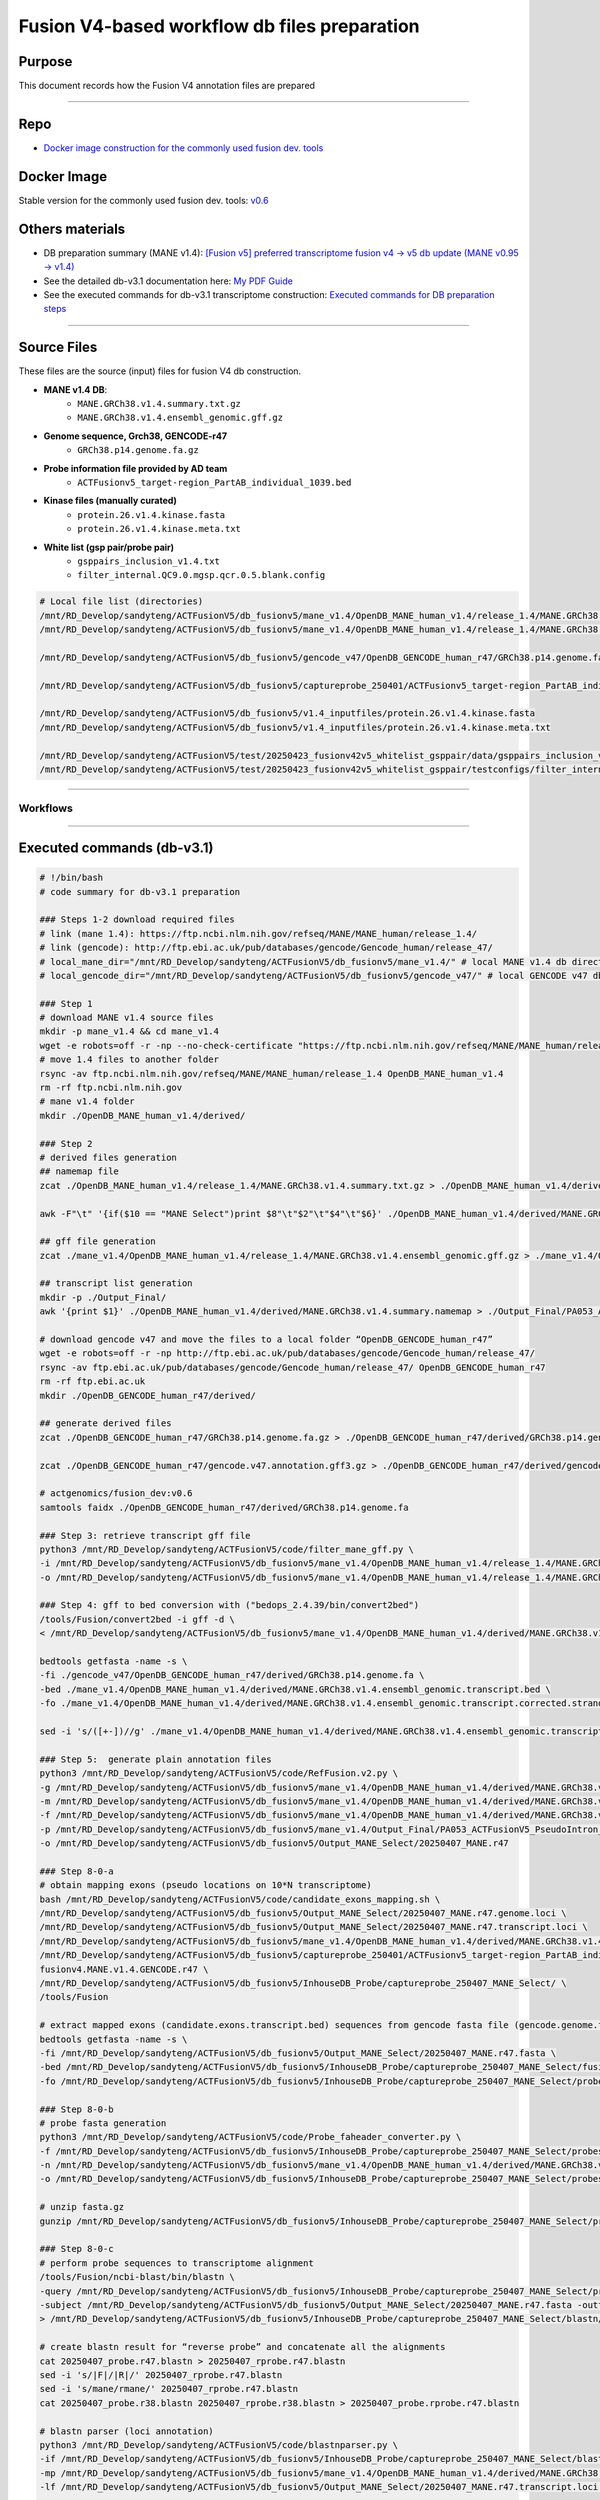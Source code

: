 ==============================================
Fusion V4-based workflow db files preparation
==============================================

-----------------
Purpose
-----------------

This document records how the Fusion V4 annotation files are prepared

----

-----------------
Repo
-----------------

- `Docker image construction for the commonly used fusion dev. tools <https://github.com/ACTGenomics/fusion_pipeline_env>`_

-----------------
Docker Image
-----------------

Stable version for the commonly used fusion dev. tools: `v0.6 <https://hub.docker.com/repository/docker/actgenomics/fusion_dev/general>`_

-----------------
Others materials
-----------------

- DB preparation summary (MANE v1.4): `[Fusion v5] preferred transcriptome fusion v4 -> v5 db update (MANE v0.95 -> v1.4) <https://actg.atlassian.net/browse/ABIE-1012>`_
- See the detailed db-v3.1 documentation here: `My PDF Guide <_static/Fusion_db_prep.steps_db-v3.1.pdf>`_
- See the executed commands for db-v3.1 transcriptome construction: `Executed commands for DB preparation steps <_static/Fusion_db_ref_transcript_v5_draft.pdf>`_

----

-----------------
Source Files
-----------------

These files are the source (input) files for fusion V4 db construction. 

- **MANE v1.4 DB**: 
    - ``MANE.GRCh38.v1.4.summary.txt.gz``
    - ``MANE.GRCh38.v1.4.ensembl_genomic.gff.gz``

- **Genome sequence, Grch38, GENCODE-r47**
    - ``GRCh38.p14.genome.fa.gz``

- **Probe information file provided by AD team**
    - ``ACTFusionv5_target-region_PartAB_individual_1039.bed``

- **Kinase files (manually curated)**
    - ``protein.26.v1.4.kinase.fasta``
    - ``protein.26.v1.4.kinase.meta.txt``

- **White list (gsp pair/probe pair)**
    - ``gsppairs_inclusion_v1.4.txt``
    - ``filter_internal.QC9.0.mgsp.qcr.0.5.blank.config``

.. code-block:: console

    # Local file list (directories)
    /mnt/RD_Develop/sandyteng/ACTFusionV5/db_fusionv5/mane_v1.4/OpenDB_MANE_human_v1.4/release_1.4/MANE.GRCh38.v1.4.summary.txt.gz
    /mnt/RD_Develop/sandyteng/ACTFusionV5/db_fusionv5/mane_v1.4/OpenDB_MANE_human_v1.4/release_1.4/MANE.GRCh38.v1.4.ensembl_genomic.gff.gz

    /mnt/RD_Develop/sandyteng/ACTFusionV5/db_fusionv5/gencode_v47/OpenDB_GENCODE_human_r47/GRCh38.p14.genome.fa.gz

    /mnt/RD_Develop/sandyteng/ACTFusionV5/db_fusionv5/captureprobe_250401/ACTFusionv5_target-region_PartAB_individual_1039.bed

    /mnt/RD_Develop/sandyteng/ACTFusionV5/db_fusionv5/v1.4_inputfiles/protein.26.v1.4.kinase.fasta
    /mnt/RD_Develop/sandyteng/ACTFusionV5/db_fusionv5/v1.4_inputfiles/protein.26.v1.4.kinase.meta.txt

    /mnt/RD_Develop/sandyteng/ACTFusionV5/test/20250423_fusionv42v5_whitelist_gsppair/data/gsppairs_inclusion_v1.4.txt
    /mnt/RD_Develop/sandyteng/ACTFusionV5/test/20250423_fusionv42v5_whitelist_gsppair/testconfigs/filter_internal.QC9.0.mgsp.qcr.0.5.blank.config

----

Workflows
~~~~~~~~~~~~~~
.. image:: _img/DB-v3.1_steps_1-4.png
    :width: 600px
    :align: center
    :alt: DB preparation part I

.. image:: _img/DB-v3.1_steps_5-8.png
    :width: 600px
    :align: center
    :alt: DB preparation part II

.. image:: _img/DB-v3.1_steps_9-11.png
    :width: 600px
    :align: center
    :alt: DB preparation part III
    
-----

----------------------------
Executed commands (db-v3.1)
----------------------------

.. code-block:: console

    # !/bin/bash
    # code summary for db-v3.1 preparation

    ### Steps 1-2 download required files
    # link (mane 1.4): https://ftp.ncbi.nlm.nih.gov/refseq/MANE/MANE_human/release_1.4/
    # link (gencode): http://ftp.ebi.ac.uk/pub/databases/gencode/Gencode_human/release_47/
    # local_mane_dir="/mnt/RD_Develop/sandyteng/ACTFusionV5/db_fusionv5/mane_v1.4/" # local MANE v1.4 db directory
    # local_gencode_dir="/mnt/RD_Develop/sandyteng/ACTFusionV5/db_fusionv5/gencode_v47/" # local GENCODE v47 db directory

    ### Step 1
    # download MANE v1.4 source files 
    mkdir -p mane_v1.4 && cd mane_v1.4
    wget -e robots=off -r -np --no-check-certificate "https://ftp.ncbi.nlm.nih.gov/refseq/MANE/MANE_human/release_1.4/"
    # move 1.4 files to another folder
    rsync -av ftp.ncbi.nlm.nih.gov/refseq/MANE/MANE_human/release_1.4 OpenDB_MANE_human_v1.4
    rm -rf ftp.ncbi.nlm.nih.gov
    # mane v1.4 folder
    mkdir ./OpenDB_MANE_human_v1.4/derived/

    ### Step 2
    # derived files generation 
    ## namemap file
    zcat ./OpenDB_MANE_human_v1.4/release_1.4/MANE.GRCh38.v1.4.summary.txt.gz > ./OpenDB_MANE_human_v1.4/derived/MANE.GRCh38.v1.4.summary.txt

    awk -F"\t" '{if($10 == "MANE Select")print $8"\t"$2"\t"$4"\t"$6}' ./OpenDB_MANE_human_v1.4/derived/MANE.GRCh38.v1.4.summary.txt > ./OpenDB_MANE_human_v1.4/derived/MANE.GRCh38.v1.4.summary.namemap

    ## gff file generation
    zcat ./mane_v1.4/OpenDB_MANE_human_v1.4/release_1.4/MANE.GRCh38.v1.4.ensembl_genomic.gff.gz > ./mane_v1.4/OpenDB_MANE_human_v1.4/derived/MANE.GRCh38.v1.4.ensembl_genomic.gff

    ## transcript list generation 
    mkdir -p ./Output_Final/
    awk '{print $1}' ./OpenDB_MANE_human_v1.4/derived/MANE.GRCh38.v1.4.summary.namemap > ./Output_Final/PA053_ACTFusionV5_PseudoIntron_MANE-v1.4_GENCODE-r47_capture-v1.0_GRCh38.20250407.transcript.MANE.list

    # download gencode v47 and move the files to a local folder “OpenDB_GENCODE_human_r47”
    wget -e robots=off -r -np http://ftp.ebi.ac.uk/pub/databases/gencode/Gencode_human/release_47/
    rsync -av ftp.ebi.ac.uk/pub/databases/gencode/Gencode_human/release_47/ OpenDB_GENCODE_human_r47
    rm -rf ftp.ebi.ac.uk
    mkdir ./OpenDB_GENCODE_human_r47/derived/

    ## generate derived files
    zcat ./OpenDB_GENCODE_human_r47/GRCh38.p14.genome.fa.gz > ./OpenDB_GENCODE_human_r47/derived/GRCh38.p14.genome.fa

    zcat ./OpenDB_GENCODE_human_r47/gencode.v47.annotation.gff3.gz > ./OpenDB_GENCODE_human_r47/derived/gencode.v47.annotation.gff3

    # actgenomics/fusion_dev:v0.6
    samtools faidx ./OpenDB_GENCODE_human_r47/derived/GRCh38.p14.genome.fa

    ### Step 3: retrieve transcript gff file
    python3 /mnt/RD_Develop/sandyteng/ACTFusionV5/code/filter_mane_gff.py \
    -i /mnt/RD_Develop/sandyteng/ACTFusionV5/db_fusionv5/mane_v1.4/OpenDB_MANE_human_v1.4/release_1.4/MANE.GRCh38.v1.4.ensembl_genomic.gff.gz \
    -o /mnt/RD_Develop/sandyteng/ACTFusionV5/db_fusionv5/mane_v1.4/OpenDB_MANE_human_v1.4/release_1.4/MANE.GRCh38.v1.4.ensembl_genomic.transcript.gff

    ### Step 4: gff to bed conversion with ("bedops_2.4.39/bin/convert2bed")
    /tools/Fusion/convert2bed -i gff -d \
    < /mnt/RD_Develop/sandyteng/ACTFusionV5/db_fusionv5/mane_v1.4/OpenDB_MANE_human_v1.4/derived/MANE.GRCh38.v1.4.ensembl_genomic.transcript.gff > /mnt/RD_Develop/sandyteng/ACTFusionV5/db_fusionv5/mane_v1.4/OpenDB_MANE_human_v1.4/derived/MANE.GRCh38.v1.4.ensembl_genomic.transcript.bed

    bedtools getfasta -name -s \
    -fi ./gencode_v47/OpenDB_GENCODE_human_r47/derived/GRCh38.p14.genome.fa \
    -bed ./mane_v1.4/OpenDB_MANE_human_v1.4/derived/MANE.GRCh38.v1.4.ensembl_genomic.transcript.bed \
    -fo ./mane_v1.4/OpenDB_MANE_human_v1.4/derived/MANE.GRCh38.v1.4.ensembl_genomic.transcript.corrected.strand.fasta

    sed -i 's/([+-])//g' ./mane_v1.4/OpenDB_MANE_human_v1.4/derived/MANE.GRCh38.v1.4.ensembl_genomic.transcript.corrected.strand.fasta

    ### Step 5:  generate plain annotation files
    python3 /mnt/RD_Develop/sandyteng/ACTFusionV5/code/RefFusion.v2.py \
    -g /mnt/RD_Develop/sandyteng/ACTFusionV5/db_fusionv5/mane_v1.4/OpenDB_MANE_human_v1.4/derived/MANE.GRCh38.v1.4.ensembl_genomic.gff \
    -m /mnt/RD_Develop/sandyteng/ACTFusionV5/db_fusionv5/mane_v1.4/OpenDB_MANE_human_v1.4/derived/MANE.GRCh38.v1.4.summary.txt \
    -f /mnt/RD_Develop/sandyteng/ACTFusionV5/db_fusionv5/mane_v1.4/OpenDB_MANE_human_v1.4/derived/MANE.GRCh38.v1.4.ensembl_genomic.transcript.corrected.strand.fasta \
    -p /mnt/RD_Develop/sandyteng/ACTFusionV5/db_fusionv5/mane_v1.4/Output_Final/PA053_ACTFusionV5_PseudoIntron_MANE-v1.4_GENCODE-r47_capturev1.0_GRCh38.20250407.transcript.MANE.only.list \
    -o /mnt/RD_Develop/sandyteng/ACTFusionV5/db_fusionv5/Output_MANE_Select/20250407_MANE.r47

    ### Step 8-0-a
    # obtain mapping exons (pseudo locations on 10*N transcriptome)
    bash /mnt/RD_Develop/sandyteng/ACTFusionV5/code/candidate_exons_mapping.sh \
    /mnt/RD_Develop/sandyteng/ACTFusionV5/db_fusionv5/Output_MANE_Select/20250407_MANE.r47.genome.loci \
    /mnt/RD_Develop/sandyteng/ACTFusionV5/db_fusionv5/Output_MANE_Select/20250407_MANE.r47.transcript.loci \
    /mnt/RD_Develop/sandyteng/ACTFusionV5/db_fusionv5/mane_v1.4/OpenDB_MANE_human_v1.4/derived/MANE.GRCh38.v1.4.select.and.plus.clinical.namemap \
    /mnt/RD_Develop/sandyteng/ACTFusionV5/db_fusionv5/captureprobe_250401/ACTFusionv5_target-region_PartAB_individual_1039.bed \
    fusionv4.MANE.v1.4.GENCODE.r47 \
    /mnt/RD_Develop/sandyteng/ACTFusionV5/db_fusionv5/InhouseDB_Probe/captureprobe_250407_MANE_Select/ \
    /tools/Fusion

    # extract mapped exons (candidate.exons.transcript.bed) sequences from gencode fasta file (gencode.genome.fa)
    bedtools getfasta -name -s \
    -fi /mnt/RD_Develop/sandyteng/ACTFusionV5/db_fusionv5/Output_MANE_Select/20250407_MANE.r47.fasta \
    -bed /mnt/RD_Develop/sandyteng/ACTFusionV5/db_fusionv5/InhouseDB_Probe/captureprobe_250407_MANE_Select/fusionv4.MANE.v1.4.GENCODE.r47.candidate.exons.transcript.bed \
    -fo /mnt/RD_Develop/sandyteng/ACTFusionV5/db_fusionv5/InhouseDB_Probe/captureprobe_250407_MANE_Select/probeseq/MANE.GRCh38.v1.4.0407.probe.r47.fasta

    ### Step 8-0-b
    # probe fasta generation
    python3 /mnt/RD_Develop/sandyteng/ACTFusionV5/code/Probe_faheader_converter.py \
    -f /mnt/RD_Develop/sandyteng/ACTFusionV5/db_fusionv5/InhouseDB_Probe/captureprobe_250407_MANE_Select/probeseq/MANE.GRCh38.v1.4.0407.probe.r47.fasta \
    -n /mnt/RD_Develop/sandyteng/ACTFusionV5/db_fusionv5/mane_v1.4/OpenDB_MANE_human_v1.4/derived/MANE.GRCh38.v1.4.select.and.plus.clinical.namemap \
    -o /mnt/RD_Develop/sandyteng/ACTFusionV5/db_fusionv5/InhouseDB_Probe/captureprobe_250407_MANE_Select/probeseq/MANE.GRCh38.v1.4.0407.r47.probe.wtprimerlikeheader.fasta.gz

    # unzip fasta.gz
    gunzip /mnt/RD_Develop/sandyteng/ACTFusionV5/db_fusionv5/InhouseDB_Probe/captureprobe_250407_MANE_Select/probeseq/MANE.GRCh38.v1.4.0407.r47.probe.wtprimerlikeheader.fasta.gz

    ### Step 8-0-c
    # perform probe sequences to transcriptome alignment
    /tools/Fusion/ncbi-blast/bin/blastn \
    -query /mnt/RD_Develop/sandyteng/ACTFusionV5/db_fusionv5/InhouseDB_Probe/captureprobe_250407_MANE_Select/probeseq/MANE.GRCh38.v1.4.0407.r47.probe.wtprimerlikeheader.fasta \
    -subject /mnt/RD_Develop/sandyteng/ACTFusionV5/db_fusionv5/Output_MANE_Select/20250407_MANE.r47.fasta -outfmt 6 -task blastn-short -dust no \
    > /mnt/RD_Develop/sandyteng/ACTFusionV5/db_fusionv5/InhouseDB_Probe/captureprobe_250407_MANE_Select/blastn/20250407_probe.r47.blastn

    # create blastn result for “reverse probe” and concatenate all the alignments
    cat 20250407_probe.r47.blastn > 20250407_rprobe.r47.blastn
    sed -i 's/|F|/|R|/' 20250407_rprobe.r47.blastn
    sed -i 's/mane/rmane/' 20250407_rprobe.r47.blastn
    cat 20250407_probe.r38.blastn 20250407_rprobe.r38.blastn > 20250407_probe.rprobe.r47.blastn

    # blastn parser (loci annotation)
    python3 /mnt/RD_Develop/sandyteng/ACTFusionV5/code/blastnparser.py \
    -if /mnt/RD_Develop/sandyteng/ACTFusionV5/db_fusionv5/InhouseDB_Probe/captureprobe_250407_MANE_Select/blastn/20250407_probe.rprobe.r47.blastn \
    -mp /mnt/RD_Develop/sandyteng/ACTFusionV5/db_fusionv5/mane_v1.4/OpenDB_MANE_human_v1.4/derived/MANE.GRCh38.v1.4.select.and.plus.clinical.namemap \
    -lf /mnt/RD_Develop/sandyteng/ACTFusionV5/db_fusionv5/Output_MANE_Select/20250407_MANE.r47.transcript.loci > /mnt/RD_Develop/sandyteng/ACTFusionV5/db_fusionv5/Output_Loci/250407/PA053_ACTFusionV5_PseudoIntron_MANE-v1.4_GENCODE-r47_capturev1.0_GRCh38.20250407.transcript.MANE.only.blastn.r47.loci

    ### Step 9
    /tools/Fusion/bwa index /mnt/RD_Develop/sandyteng/ACTFusionV5/db_fusionv5/Output_MANE_Select/20250407_MANE.fasta

    ### Step 10 (manually curated from website)

    ### Step 11
    python3 /mnt/BI3/Team_workdir/sandyteng_workdir/ACTFusionV4_Torrent/code/update_qcconfig_with_tsv.py \
    -f /mnt/RD_Develop/sandyteng/ACTFusionV5/test/20250423_fusionv42v5_whitelist_gsppair/testconfigs/filter_internal.QC9.0.mgsp.qcr.0.5-dbv3.v1.4.config \
    -t /mnt/RD_Develop/sandyteng/ACTFusionV5/test/20250423_fusionv42v5_whitelist_gsppair/data/gsppairs_inclusion_v1.4.txt

-----

-----------------
Tools
-----------------

- **Tool summary**
    - * indicates that some of the tools are available within image 'actgenomics/fusion_dev:v0.6'

.. code-block:: console

    +--------+-------+--------------------------------------------------------------------------------------------------------------------+
    | No.    | Image | Tool(s)                                                                                                           |
    +--------+-------+--------------------------------------------------------------------------------------------------------------------+
    | 1      | *     | wget, rsync, zcat, samtools                                                                                       |
    +--------+-------+--------------------------------------------------------------------------------------------------------------------+
    | 2      | *     | awk, cat                                                                                                          |
    +--------+-------+--------------------------------------------------------------------------------------------------------------------+
    | 3      |       | /mnt/RD_Develop/sandyteng/ACTFusionV5/code/filter_mane_gff.py                                                     |
    +--------+-------+--------------------------------------------------------------------------------------------------------------------+
    | 4      | *     | /tools/Fusion/convert2bed                                                                                         |
    |        |       | bedtools getfasta                                                                                                 |
    +--------+-------+--------------------------------------------------------------------------------------------------------------------+
    | 5(1)   |       | /mnt/RD_Develop/sandyteng/ACTFusionV5/code/RefFusion.v2.py                                                        |
    +--------+-------+--------------------------------------------------------------------------------------------------------------------+
    | 8-0-a  |       | /mnt/RD_Develop/sandyteng/ACTFusionV5/code/candidate_exons_mapping.sh                                            |
    +--------+-------+--------------------------------------------------------------------------------------------------------------------+
    | 8-0-b  |       | /mnt/RD_Develop/sandyteng/ACTFusionV5/code/Probe_faheader_converter.py                                            |
    +--------+-------+--------------------------------------------------------------------------------------------------------------------+
    | 8-0-c  | *     | /tools/Fusion/ncbi-blast/bin/blastn                                                                               |
    |        |       | /mnt/RD_Develop/sandyteng/ACTFusionV5/code/blastnparser.py                                                        |
    +--------+-------+--------------------------------------------------------------------------------------------------------------------+
    | 9      | *     | /tools/Fusion/bwa index                                                                                           |
    +--------+-------+--------------------------------------------------------------------------------------------------------------------+
    | 11     |       | /mnt/RD_Develop/sandyteng/ACTFusionV5/code/Get_shifted_boundary.py                                                |
    |        |       | /mnt/BI3/Team_workdir/sandyteng_workdir/ACTFusionV4_Torrent/code/update_qcconfig_with_tsv.py                     |
    +--------+-------+--------------------------------------------------------------------------------------------------------------------+

----

-----------------
Config Files
-----------------
- **Config file for v1.4 MANE Select transcriptome**
    - ``fusion_multi_localdocker.v9.20241125.v0.23.0_v1.4.MANE.transcriptome.v3-1.config``

- **Config file for v0.95 MANE Select transcriptome (== fusion v5 pipeline v0.1 config file for fusion v4-based workflow)**
    - ``fusion_multi_localdocker.v9.20241125.v0.23.0.config``

.. code-block:: console

    # Local file list (directories)
    /mnt/RD_Develop/sandyteng/ACTFusionV5/nextflow/repo_code_v1.4_dbtest_0414.2025/dockerconfigs/fusion_multi_localdocker.v9.20241125.v0.23.0_v1.4.MANE.transcriptome.v3-1.config
    /mnt/RD_Develop/sandyteng/ACTFusionV5/nextflow/repo_code_v1.4_dbtest_0414.2025/dockerconfigs/fusion_multi_localdocker.v9.20241125.v0.23.0.config

----

----------------------
Area for improvements
----------------------

DB-update (Remaining tasks)
~~~~~~~~~~~~~~~~~~~~~~~~~~~

.. list-table::
   :header-rows: 1
   :widths: 20 30 50

   * - Task
     - Concept
     - Implementation

   * - V0.95 Probe annotation
     - Map 1039 probe regions to v0.95 pseudo transcriptome (Fusion V4 transcriptome)
     - Modify Steps 8-0-a to 8-0-c (loci file annotation), follow the “Fusion db_prep.steps_db-v3.1.docx” (ABIE-1012)

   * - V1.4 Kinase file check (update DB-v3.1 to DB-v3.2)
     - Check 26 MANE Select v1.4 transcripts to protein sequences mapping  
       
       Bug: BRAF in db-v3.1 uses "MANE v1.4 Plus clinical" (`ENST00000644969.2`) instead of correct "MANE v1.4 Select" (`ENST00000646891.2`)
     - Review the 26 kinase sequences (transcript ID, protein ID) manually curated in step 10 of `My PDF Guide <_static/Fusion_db_prep.steps_db-v3.1.pdf>`_

   * - V1.4 Whitelist update
     - Modify probe pair configuration:
       • AR:2,3,4 → AR:2,3  
       • BRAF:19-BRAF:11 → BRAF:18-BRAF:10
     - Review step 11 in `My PDF Guide <_static/Fusion_db_prep.steps_db-v3.1.pdf>`_

--------------------
Conclusion
--------------------

This completes the instructions for Fusion V4-based db construction.